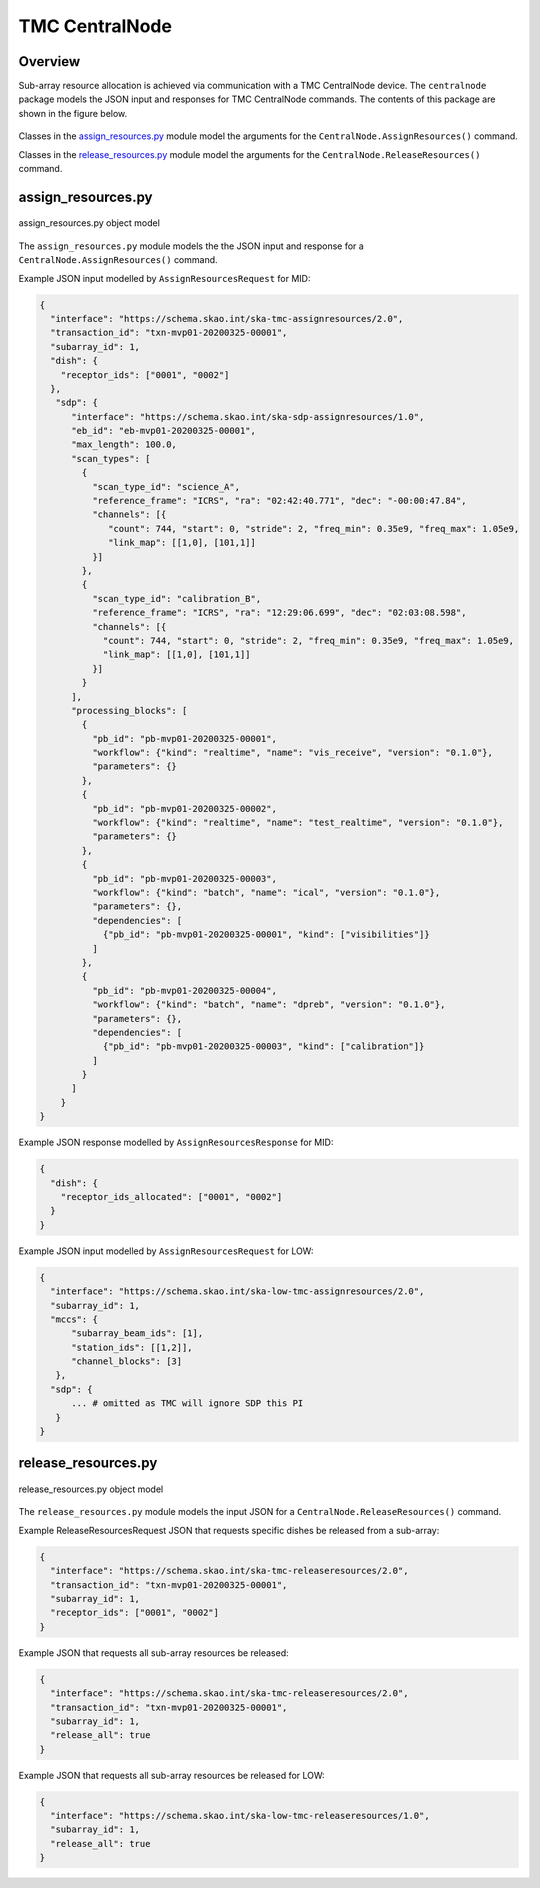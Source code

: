 .. _`CentralNode commands`:

===============
TMC CentralNode
===============

Overview
========

Sub-array resource allocation is achieved via communication with a TMC
CentralNode device. The ``centralnode`` package models the JSON input and
responses for TMC CentralNode commands. The contents of this package are
shown in the figure below.

.. figure:: centralnode.png
   :align: center
   :alt: High-level overview of centralnode package

Classes in the `assign_resources.py`_ module model the arguments for the
``CentralNode.AssignResources()`` command.

Classes in the `release_resources.py`_ module model the arguments for the
``CentralNode.ReleaseResources()`` command.

assign_resources.py
===================

.. figure:: assignresources.png
   :align: center
   :alt: Overview of the assign_resources.py module

   assign_resources.py object model

The ``assign_resources.py`` module models the the JSON input and response
for a ``CentralNode.AssignResources()`` command.

Example JSON input modelled by ``AssignResourcesRequest`` for MID:

.. code-block:: JSON

  {
    "interface": "https://schema.skao.int/ska-tmc-assignresources/2.0",
    "transaction_id": "txn-mvp01-20200325-00001",
    "subarray_id": 1,
    "dish": {
      "receptor_ids": ["0001", "0002"]
    },
     "sdp": {
        "interface": "https://schema.skao.int/ska-sdp-assignresources/1.0",
        "eb_id": "eb-mvp01-20200325-00001",
        "max_length": 100.0,
        "scan_types": [
          {
            "scan_type_id": "science_A",
            "reference_frame": "ICRS", "ra": "02:42:40.771", "dec": "-00:00:47.84",
            "channels": [{
               "count": 744, "start": 0, "stride": 2, "freq_min": 0.35e9, "freq_max": 1.05e9,
               "link_map": [[1,0], [101,1]]
            }]
          },
          {
            "scan_type_id": "calibration_B",
            "reference_frame": "ICRS", "ra": "12:29:06.699", "dec": "02:03:08.598",
            "channels": [{
              "count": 744, "start": 0, "stride": 2, "freq_min": 0.35e9, "freq_max": 1.05e9,
              "link_map": [[1,0], [101,1]]
            }]
          }
        ],
        "processing_blocks": [
          {
            "pb_id": "pb-mvp01-20200325-00001",
            "workflow": {"kind": "realtime", "name": "vis_receive", "version": "0.1.0"},
            "parameters": {}
          },
          {
            "pb_id": "pb-mvp01-20200325-00002",
            "workflow": {"kind": "realtime", "name": "test_realtime", "version": "0.1.0"},
            "parameters": {}
          },
          {
            "pb_id": "pb-mvp01-20200325-00003",
            "workflow": {"kind": "batch", "name": "ical", "version": "0.1.0"},
            "parameters": {},
            "dependencies": [
              {"pb_id": "pb-mvp01-20200325-00001", "kind": ["visibilities"]}
            ]
          },
          {
            "pb_id": "pb-mvp01-20200325-00004",
            "workflow": {"kind": "batch", "name": "dpreb", "version": "0.1.0"},
            "parameters": {},
            "dependencies": [
              {"pb_id": "pb-mvp01-20200325-00003", "kind": ["calibration"]}
            ]
          }
        ]
      }
  }

Example JSON response modelled by ``AssignResourcesResponse`` for MID:

.. code-block:: JSON

  {
    "dish": {
      "receptor_ids_allocated": ["0001", "0002"]
    }
  }


Example JSON input modelled by ``AssignResourcesRequest`` for LOW:

.. code-block:: JSON

  {
    "interface": "https://schema.skao.int/ska-low-tmc-assignresources/2.0",
    "subarray_id": 1,
    "mccs": {
        "subarray_beam_ids": [1],
        "station_ids": [[1,2]],
        "channel_blocks": [3]
     },
    "sdp": {
        ... # omitted as TMC will ignore SDP this PI
     }
  }


release_resources.py
====================

.. figure:: releaseresources.png
   :align: center
   :alt: Overview of the release_resources.py module

   release_resources.py object model

The ``release_resources.py`` module models the input JSON for a
``CentralNode.ReleaseResources()`` command.

Example ReleaseResourcesRequest JSON that requests specific dishes be released
from a sub-array:

.. code-block:: JSON

  {
    "interface": "https://schema.skao.int/ska-tmc-releaseresources/2.0",
    "transaction_id": "txn-mvp01-20200325-00001",
    "subarray_id": 1, 
    "receptor_ids": ["0001", "0002"]
  }

Example JSON that requests all sub-array resources be released:

.. code-block:: JSON

  {
    "interface": "https://schema.skao.int/ska-tmc-releaseresources/2.0",
    "transaction_id": "txn-mvp01-20200325-00001",
    "subarray_id": 1,
    "release_all": true
  }

Example JSON that requests all sub-array resources be released for LOW:

.. code-block:: JSON

  {
    "interface": "https://schema.skao.int/ska-low-tmc-releaseresources/1.0",
    "subarray_id": 1,
    "release_all": true
  }
